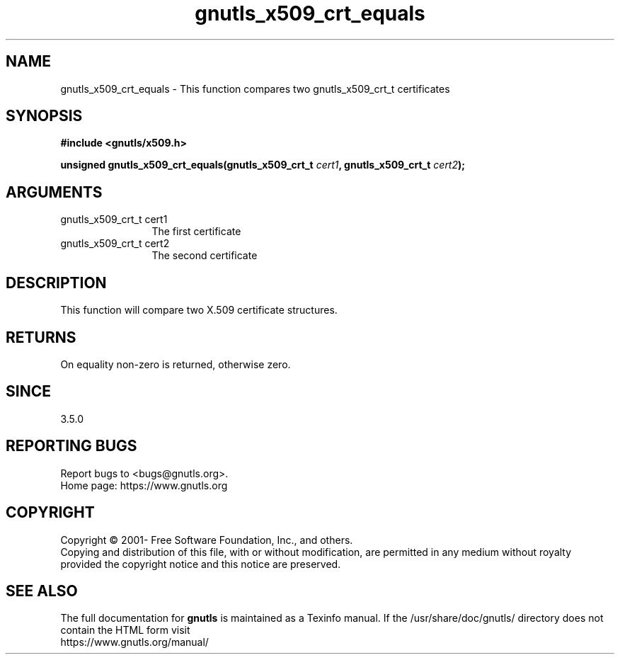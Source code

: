 .\" DO NOT MODIFY THIS FILE!  It was generated by gdoc.
.TH "gnutls_x509_crt_equals" 3 "3.8.0" "gnutls" "gnutls"
.SH NAME
gnutls_x509_crt_equals \- This function compares two gnutls_x509_crt_t certificates
.SH SYNOPSIS
.B #include <gnutls/x509.h>
.sp
.BI "unsigned gnutls_x509_crt_equals(gnutls_x509_crt_t " cert1 ", gnutls_x509_crt_t " cert2 ");"
.SH ARGUMENTS
.IP "gnutls_x509_crt_t cert1" 12
The first certificate
.IP "gnutls_x509_crt_t cert2" 12
The second certificate
.SH "DESCRIPTION"
This function will compare two X.509 certificate structures.
.SH "RETURNS"
On equality non\-zero is returned, otherwise zero.
.SH "SINCE"
3.5.0
.SH "REPORTING BUGS"
Report bugs to <bugs@gnutls.org>.
.br
Home page: https://www.gnutls.org

.SH COPYRIGHT
Copyright \(co 2001- Free Software Foundation, Inc., and others.
.br
Copying and distribution of this file, with or without modification,
are permitted in any medium without royalty provided the copyright
notice and this notice are preserved.
.SH "SEE ALSO"
The full documentation for
.B gnutls
is maintained as a Texinfo manual.
If the /usr/share/doc/gnutls/
directory does not contain the HTML form visit
.B
.IP https://www.gnutls.org/manual/
.PP
